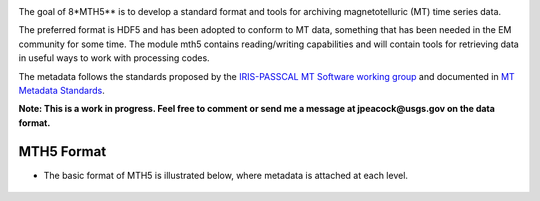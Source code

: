.. image:: ../mth5_logo.png
   :alt: MTH5 Logo
   :align: center


The goal of 8*MTH5** is to develop a standard format and tools for archiving 
magnetotelluric (MT) time series data.

The preferred format is HDF5 and has been adopted to conform to MT data,
something that has been needed in the EM community for some time. The
module mth5 contains reading/writing capabilities and will contain tools
for retrieving data in useful ways to work with processing codes.

The metadata follows the standards proposed by the `IRIS-PASSCAL MT
Software working
group <https://www.iris.edu/hq/about_iris/governance/mt_soft>`__ and
documented in `MT Metadata
Standards <https://github.com/kujaku11/MTarchive/blob/tables/docs/mt_metadata_guide.pdf>`__.

**Note: This is a work in progress. Feel free to comment or send me a
message at jpeacock@usgs.gov on the data format.**

MTH5 Format
-----------

-  The basic format of MTH5 is illustrated below, where metadata is
   attached at each level.

.. figure:: ../example_mt_file_structure.png
   :alt: MTH5 Format
   :align: center
